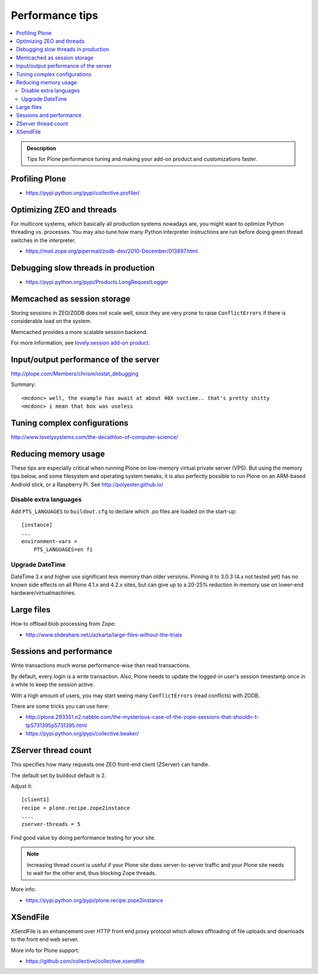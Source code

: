 ===============================
 Performance tips
===============================

.. contents :: :local:

.. admonition:: Description

    Tips for Plone performance tuning and making your add-on product and
    customizations faster.

Profiling Plone
===========================

* https://pypi.python.org/pypi/collective.profiler/

Optimizing ZEO and threads
===========================

For multicore systems, which basically all production systems nowadays are,
you might want to optimize Python threading vs. processes. You may also tune
how many Python interpreter instructions are run before doing green thread
switches in the interpreter.

* https://mail.zope.org/pipermail/zodb-dev/2010-December/013897.html

Debugging slow threads in production
====================================

* https://pypi.python.org/pypi/Products.LongRequestLogger

Memcached as session storage
============================

Storing sessions in ZEO/ZODB does not scale well, since they are very prone
to raise ``ConflictErrors`` if there is considerable load on the system.

Memcached provides a more scalable session backend.

For more information, see
`lovely.session add-on product <https://pypi.python.org/pypi/lovely.session/0.2.2>`_.

Input/output performance of the server
======================================

http://plope.com/Members/chrism/iostat_debugging

Summary::

    <mcdonc> well, the example has await at about 40X svctime.. that's pretty shitty
    <mcdonc> i mean that box was useless


Tuning complex configurations
=============================

http://www.lovelysystems.com/the-decathlon-of-computer-science/

Reducing memory usage
=======================

These tips are especially critical when running Plone on low-memory virtual
private server (VPS). But using the memory tips below, and some filesystem and operating system tweaks,
it is also perfectly possible to run Plone on an ARM-based Android stick, or a Raspberry Pi. See http://polyester.github.io/

Disable extra languages
-------------------------

Add ``PTS_LANGUAGES`` to ``buildout.cfg`` to declare which .po files are loaded on the start-up::

        [instance]
        ...
        environment-vars =
            PTS_LANGUAGES=en fi

Upgrade DateTime
----------------

DateTime 3.x and higher use significant less memory than older versions. Pinning it to 3.0.3 (4.x not tested yet) has no
known side effects on all Plone 4.1.x and 4.2.x sites, but can give up to a 20-25% reduction in memory use on lower-end hardware/virtualmachines.


Large files
============

How to offload blob processing from Zope:

* http://www.slideshare.net/Jazkarta/large-files-without-the-trials


Sessions and performance
========================

Write transactions much worse performance-wise than read transactions.

By default, every login is a write transaction. Also, Plone needs to update
the logged-in user's session timestamp once in a while to keep the session
active.

With a high amount of users, you may start seeing many ``ConflictErrors``
(read conflicts) with ZODB.

There are some tricks you can use here:

* http://plone.293351.n2.nabble.com/the-mysterious-case-of-the-zope-sessions-that-shouldn-t-tp5731395p5731395.html

* https://pypi.python.org/pypi/collective.beaker/

ZServer thread count
======================

This specifies how many requests one ZEO front-end client (ZServer) can
handle.

The default set by buildout default is 2.

Adjust it::

        [client1]
        recipe = plone.recipe.zope2instance
        ....
        zserver-threads = 5

Find good value by doing performance testing for your site.

.. note ::

    Increasing thread count is useful if your Plone site does
    server-to-server traffic and your Plone site needs to wait for the other
    end, thus blocking Zope threads.

More info:

* https://pypi.python.org/pypi/plone.recipe.zope2instance

XSendFile
============

XSendFile is an enhancement over HTTP front end proxy protocol which allows
offloading of file uploads and downloads to the front end web server.

More info for Plone support:

* https://github.com/collective/collective.xsendfile
